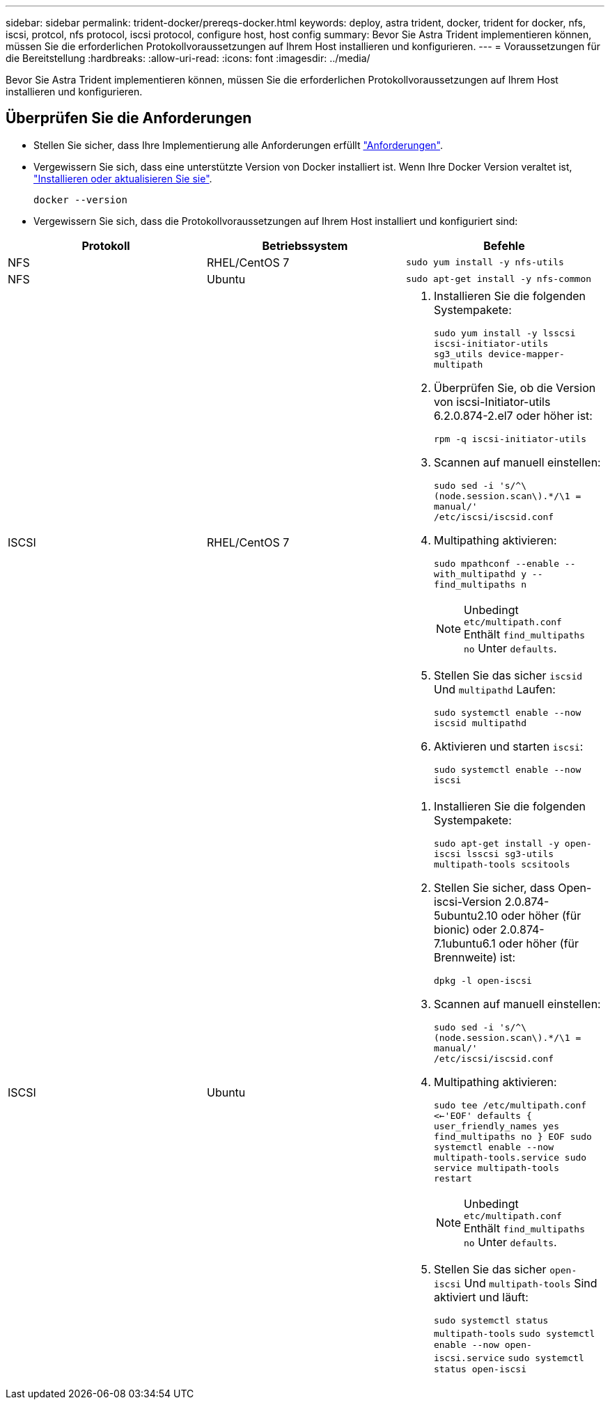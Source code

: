 ---
sidebar: sidebar 
permalink: trident-docker/prereqs-docker.html 
keywords: deploy, astra trident, docker, trident for docker, nfs, iscsi, protcol, nfs protocol, iscsi protocol, configure host, host config 
summary: Bevor Sie Astra Trident implementieren können, müssen Sie die erforderlichen Protokollvoraussetzungen auf Ihrem Host installieren und konfigurieren. 
---
= Voraussetzungen für die Bereitstellung
:hardbreaks:
:allow-uri-read: 
:icons: font
:imagesdir: ../media/


[role="lead"]
Bevor Sie Astra Trident implementieren können, müssen Sie die erforderlichen Protokollvoraussetzungen auf Ihrem Host installieren und konfigurieren.



== Überprüfen Sie die Anforderungen

* Stellen Sie sicher, dass Ihre Implementierung alle Anforderungen erfüllt link:../trident-get-started/requirements.html["Anforderungen"].
* Vergewissern Sie sich, dass eine unterstützte Version von Docker installiert ist. Wenn Ihre Docker Version veraltet ist, https://docs.docker.com/engine/install/["Installieren oder aktualisieren Sie sie"^].
+
[listing]
----
docker --version
----
* Vergewissern Sie sich, dass die Protokollvoraussetzungen auf Ihrem Host installiert und konfiguriert sind:


[cols="3*"]
|===
| Protokoll | Betriebssystem | Befehle 


| NFS  a| 
RHEL/CentOS 7
 a| 
`sudo yum install -y nfs-utils`



| NFS  a| 
Ubuntu
 a| 
`sudo apt-get install -y nfs-common`



| ISCSI  a| 
RHEL/CentOS 7
 a| 
. Installieren Sie die folgenden Systempakete:
+
`sudo yum install -y lsscsi iscsi-initiator-utils sg3_utils device-mapper-multipath`

. Überprüfen Sie, ob die Version von iscsi-Initiator-utils 6.2.0.874-2.el7 oder höher ist:
+
`rpm -q iscsi-initiator-utils`

. Scannen auf manuell einstellen:
+
`sudo sed -i 's/^\(node.session.scan\).*/\1 = manual/' /etc/iscsi/iscsid.conf`

. Multipathing aktivieren:
+
`sudo mpathconf --enable --with_multipathd y --find_multipaths n`

+

NOTE: Unbedingt `etc/multipath.conf` Enthält `find_multipaths no` Unter `defaults`.

. Stellen Sie das sicher `iscsid` Und `multipathd` Laufen:
+
`sudo systemctl enable --now iscsid multipathd`

. Aktivieren und starten `iscsi`:
+
`sudo systemctl enable --now iscsi`





| ISCSI  a| 
Ubuntu
 a| 
. Installieren Sie die folgenden Systempakete:
+
`sudo apt-get install -y open-iscsi lsscsi sg3-utils multipath-tools scsitools`

. Stellen Sie sicher, dass Open-iscsi-Version 2.0.874-5ubuntu2.10 oder höher (für bionic) oder 2.0.874-7.1ubuntu6.1 oder höher (für Brennweite) ist:
+
`dpkg -l open-iscsi`

. Scannen auf manuell einstellen:
+
`sudo sed -i 's/^\(node.session.scan\).*/\1 = manual/' /etc/iscsi/iscsid.conf`

. Multipathing aktivieren:
+
`sudo tee /etc/multipath.conf <<-'EOF'
defaults {
    user_friendly_names yes
    find_multipaths no
}
EOF
sudo systemctl enable --now multipath-tools.service
sudo service multipath-tools restart`

+

NOTE: Unbedingt `etc/multipath.conf` Enthält `find_multipaths no` Unter `defaults`.

. Stellen Sie das sicher `open-iscsi` Und `multipath-tools` Sind aktiviert und läuft:
+
`sudo systemctl status multipath-tools`
`sudo systemctl enable --now open-iscsi.service`
`sudo systemctl status open-iscsi`



|===
